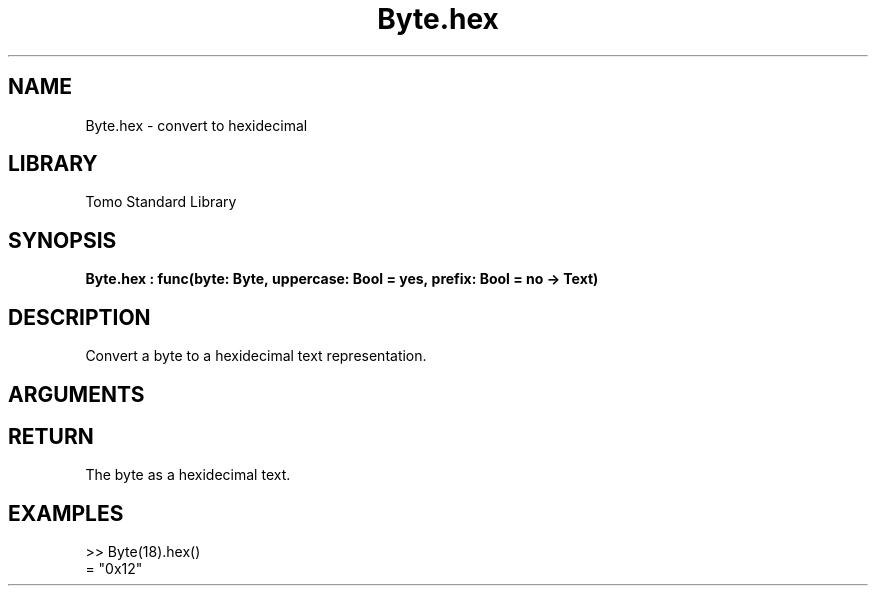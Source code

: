 '\" t
.\" Copyright (c) 2025 Bruce Hill
.\" All rights reserved.
.\"
.TH Byte.hex 3 2025-04-21T14:58:16.945480 "Tomo man-pages"
.SH NAME
Byte.hex \- convert to hexidecimal
.SH LIBRARY
Tomo Standard Library
.SH SYNOPSIS
.nf
.BI Byte.hex\ :\ func(byte:\ Byte,\ uppercase:\ Bool\ =\ yes,\ prefix:\ Bool\ =\ no\ ->\ Text)
.fi
.SH DESCRIPTION
Convert a byte to a hexidecimal text representation.


.SH ARGUMENTS

.TS
allbox;
lb lb lbx lb
l l l l.
Name	Type	Description	Default
byte	Byte	The byte to convert to hex. 	-
uppercase	Bool	Whether or not to use uppercase hexidecimal letters. 	yes
prefix	Bool	Whether or not to prepend a `0x` prefix. 	no
.TE
.SH RETURN
The byte as a hexidecimal text.

.SH EXAMPLES
.EX
>> Byte(18).hex()
= "0x12"
.EE
